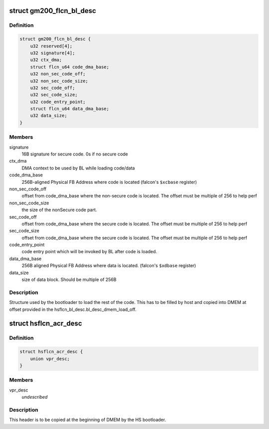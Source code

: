 .. -*- coding: utf-8; mode: rst -*-
.. src-file: drivers/gpu/drm/nouveau/nvkm/subdev/secboot/priv.h

.. _`gm200_flcn_bl_desc`:

struct gm200_flcn_bl_desc
=========================

.. c:type:: struct gm200_flcn_bl_desc

    DMEM bootloader descriptor

.. _`gm200_flcn_bl_desc.definition`:

Definition
----------

.. code-block:: c

    struct gm200_flcn_bl_desc {
        u32 reserved[4];
        u32 signature[4];
        u32 ctx_dma;
        struct flcn_u64 code_dma_base;
        u32 non_sec_code_off;
        u32 non_sec_code_size;
        u32 sec_code_off;
        u32 sec_code_size;
        u32 code_entry_point;
        struct flcn_u64 data_dma_base;
        u32 data_size;
    }

.. _`gm200_flcn_bl_desc.members`:

Members
-------

signature
    16B signature for secure code. 0s if no secure code

ctx_dma
    DMA context to be used by BL while loading code/data

code_dma_base
    256B-aligned Physical FB Address where code is located
    (falcon's \ ``$xcbase``\  register)

non_sec_code_off
    offset from code_dma_base where the non-secure code is
    located. The offset must be multiple of 256 to help perf

non_sec_code_size
    the size of the nonSecure code part.

sec_code_off
    offset from code_dma_base where the secure code is
    located. The offset must be multiple of 256 to help perf

sec_code_size
    offset from code_dma_base where the secure code is
    located. The offset must be multiple of 256 to help perf

code_entry_point
    code entry point which will be invoked by BL after
    code is loaded.

data_dma_base
    256B aligned Physical FB Address where data is located.
    (falcon's \ ``$xdbase``\  register)

data_size
    size of data block. Should be multiple of 256B

.. _`gm200_flcn_bl_desc.description`:

Description
-----------

Structure used by the bootloader to load the rest of the code. This has
to be filled by host and copied into DMEM at offset provided in the
hsflcn_bl_desc.bl_desc_dmem_load_off.

.. _`hsflcn_acr_desc`:

struct hsflcn_acr_desc
======================

.. c:type:: struct hsflcn_acr_desc

    data section of the HS firmware

.. _`hsflcn_acr_desc.definition`:

Definition
----------

.. code-block:: c

    struct hsflcn_acr_desc {
        union vpr_desc;
    }

.. _`hsflcn_acr_desc.members`:

Members
-------

vpr_desc
    *undescribed*

.. _`hsflcn_acr_desc.description`:

Description
-----------

This header is to be copied at the beginning of DMEM by the HS bootloader.

.. This file was automatic generated / don't edit.

